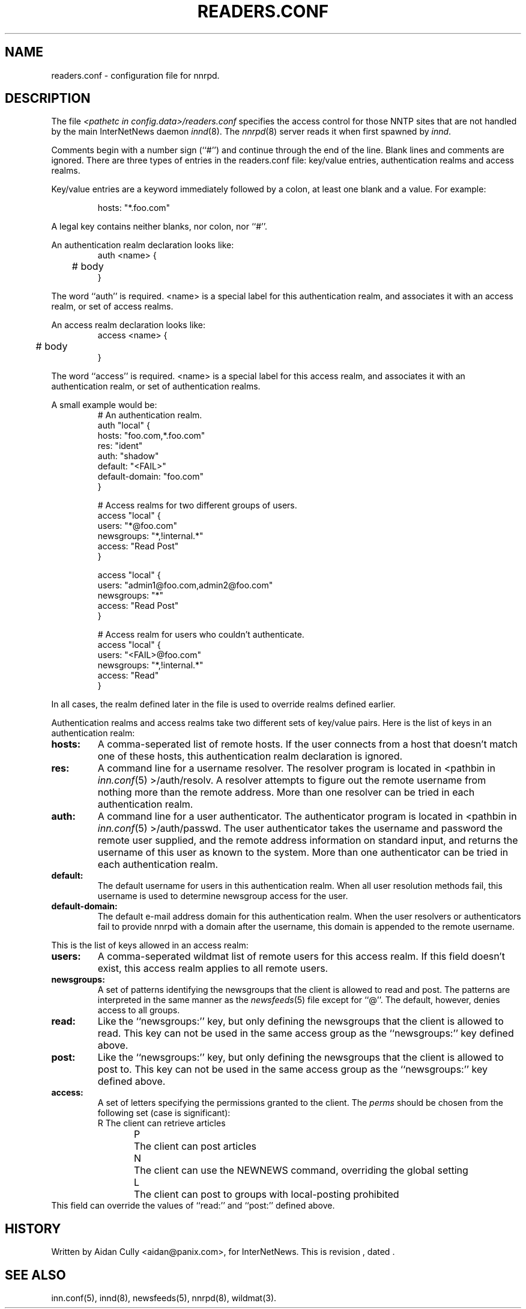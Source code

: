 .\" $Revision$
.TH READERS.CONF 5
.SH NAME
readers.conf \- configuration file for nnrpd.
.SH DESCRIPTION
The file
.I <pathetc in config.data>/readers.conf
specifies the access control for those NNTP sites that are not
handled by the main InterNetNews daemon
.IR innd (8).
The
.IR nnrpd (8)
server reads it when first spawned by
.IR innd .
.PP
Comments begin with a number sign (``#'') and continue through the end
of the line.
Blank lines and comments are ignored.
There are three types of entries in the readers.conf file: key/value entries,
authentication realms and access realms.
.PP
Key/value entries are a keyword immediately followed by a colon, at least
one blank and a value. For example:
.PP
.RS
.nf
       hosts: "*.foo.com"
.fi
.RE
.PP
A legal key contains neither blanks, nor colon, nor ``#''.
.PP
An authentication realm declaration looks like:
.RS
.nf
auth <name> {
	# body
}
.fi
.RE
.PP
The word ``auth'' is required.  <name> is a special label for this
authentication realm, and associates it with an access realm, or set of
access realms.
.PP
An access realm declaration looks like:
.RS
.nf
access <name> {
	# body
}
.fi
.RE
.PP
The word ``access'' is required.  <name> is a special label for this
access realm, and associates it with an authentication realm, or set of
authentication realms.
.PP
A small example would be:
.RS
.nf
# An authentication realm.
auth "local" {
     hosts: "foo.com,*.foo.com"
     res: "ident"
     auth: "shadow"
     default: "<FAIL>"
     default-domain: "foo.com"
}

# Access realms for two different groups of users.
access "local" {
     users: "*@foo.com"
     newsgroups: "*,!internal.*"
     access: "Read Post"
}

access "local" {
     users: "admin1@foo.com,admin2@foo.com"
     newsgroups: "*"
     access: "Read Post"
}

# Access realm for users who couldn't authenticate.
access "local" {
     users: "<FAIL>@foo.com"
     newsgroups: "*,!internal.*"
     access: "Read"
}
.fi
.RE
.PP
In all cases, the realm defined later in the file is used to override realms
defined earlier.
.PP
Authentication realms and access realms take two different sets of key/value
pairs.  Here is the list of keys in an authentication realm:
.TP
.BI hosts:
A comma-seperated list of remote hosts.  If the user connects from a host that
doesn't match one of these hosts, this authentication realm declaration is
ignored.
.TP
.BI res:
A command line for a username resolver.  The resolver program is located in
<pathbin in
.IR inn.conf (5)
>/auth/resolv.  A resolver attempts to figure out the
remote username from nothing more than the remote address.  More than one
resolver can be tried in each authentication realm.
.TP
.BI auth:
A command line for a user authenticator.  The authenticator program is located
in <pathbin in
.IR inn.conf (5)
>/auth/passwd.  The user authenticator takes the
username and password the remote user supplied, and the remote address
information on standard input, and returns the username of this user as known
to the system.  More than one authenticator can be tried in each authentication
realm.
.TP
.BI default:
The default username for users in this authentication realm.  When all user
resolution methods fail, this username is used to determine newsgroup access
for the user.
.TP
.BI default-domain:
The default e-mail address domain for this authentication realm.  When the
user resolvers or authenticators fail to provide nnrpd with a domain after
the username, this domain is appended to the remote username.
.PP
This is the list of keys allowed in an access realm:
.TP
.BI users:
A comma-seperated wildmat list of remote users for this access realm.  If
this field doesn't exist, this access realm applies to all remote users.
.TP
.BI newsgroups:
A set of patterns identifying the newsgroups that the client is allowed to
read and post.
The patterns are interpreted in the same manner as the
.IR newsfeeds (5)
file except for ``@''.
The default, however, denies access to all groups.
.TP
.BI read:
Like the ``newsgroups:'' key, but only defining the newsgroups that the client
is allowed to read.
This key can not be used in the same access group as the ``newsgroups:'' key
defined above.
.TP
.BI post:
Like the ``newsgroups:'' key, but only defining the newsgroups that the client
is allowed to post to.
This key can not be used in the same access group as the ``newsgroups:'' key
defined above.
.TP
.BI access:
A set of letters specifying the permissions granted to the client.
The
.I perms
should be chosen from the following set (case is significant):
.RS
.nf
R	The client can retrieve articles
P	The client can post articles
N	The client can use the NEWNEWS command, overriding the global setting
L	The client can post to groups with local-posting prohibited
.fi
.RE
This field can override the values of ``read:'' and ``post:'' defined above.
.SH HISTORY
Written by Aidan Cully <aidan@panix.com>, for InterNetNews.
.de R$
This is revision \\$3, dated \\$4.
..
.R$ $Id$
.SH "SEE ALSO"
inn.conf(5),
innd(8),
newsfeeds(5),
nnrpd(8),
wildmat(3).
